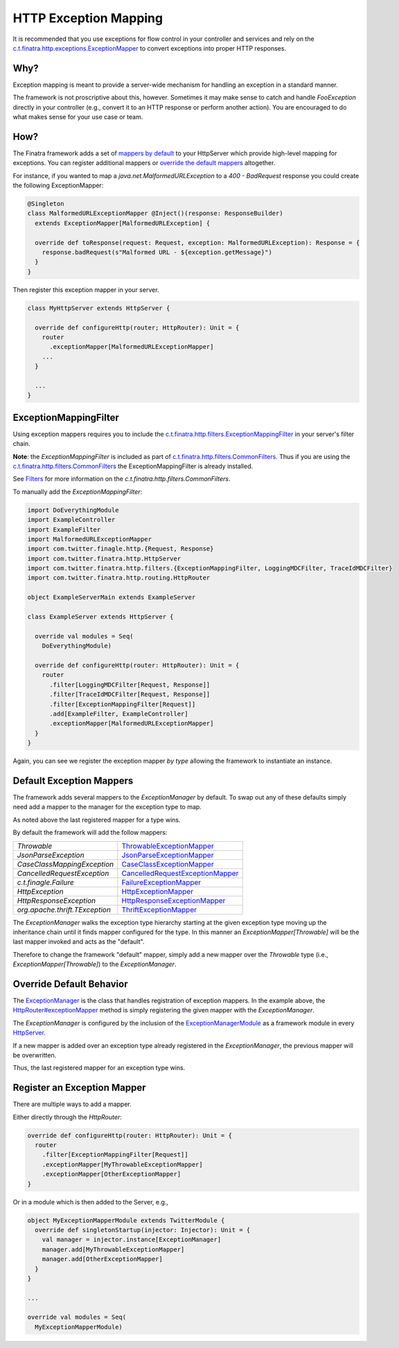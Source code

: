 .. _http_exceptions:

HTTP Exception Mapping
======================

It is recommended that you use exceptions for flow control in your controller and services and rely on the `c.t.finatra.http.exceptions.ExceptionMapper <https://github.com/twitter/finatra/blob/develop/http/src/main/scala/com/twitter/finatra/http/exceptions/ExceptionMapper.scala>`__ to convert exceptions into proper HTTP responses.

Why?
----

Exception mapping is meant to provide a server-wide mechanism for handling an exception in a standard manner.

The framework is not proscriptive about this, however. Sometimes it may make sense to catch and handle `FooException` directly in your controller (e.g., convert it to an HTTP response or perform another action). You are
encouraged to do what makes sense for your use case or team.

How?
----

The Finatra framework adds a set of `mappers by default <#default-exception-mappers>`__ to your HttpServer which provide high-level mapping for exceptions. You can register additional mappers or `override the default mappers <#override-default-behavior>`__ altogether.

For instance, if you wanted to map a `java.net.MalformedURLException` to a `400 - BadRequest` response you could create the following ExceptionMapper:

.. code:: scala

    @Singleton
    class MalformedURLExceptionMapper @Inject()(response: ResponseBuilder)
      extends ExceptionMapper[MalformedURLException] {

      override def toResponse(request: Request, exception: MalformedURLException): Response = {
        response.badRequest(s"Malformed URL - ${exception.getMessage}")
      }
    }


Then register this exception mapper in your server.

.. code:: scala

    class MyHttpServer extends HttpServer {

      override def configureHttp(router; HttpRouter): Unit = {
        router
          .exceptionMapper[MalformedURLExceptionMapper]
        ...
      }

      ...
    }

ExceptionMappingFilter
----------------------

Using exception mappers requires you to include the `c.t.finatra.http.filters.ExceptionMappingFilter <https://github.com/twitter/finatra/blob/develop/http/src/main/scala/com/twitter/finatra/http/filters/ExceptionMappingFilter.scala>`__ in your server's filter chain.

**Note**: the `ExceptionMappingFilter` is included as part of `c.t.finatra.http.filters.CommonFilters <https://github.com/twitter/finatra/blob/develop/http/src/main/scala/com/twitter/finatra/http/filters/CommonFilters.scala>`__. Thus if you are using the `c.t.finatra.http.filters.CommonFilters <https://github.com/twitter/finatra/blob/develop/http/src/main/scala/com/twitter/finatra/http/filters/CommonFilters.scala>`__ the ExceptionMappingFilter is already installed.

See `Filters <filters.html#c-t-finatra-http-filters-commonfilters>`__ for more information on the `c.t.finatra.http.filters.CommonFilters`.

To manually add the `ExceptionMappingFilter`:

.. code:: scala

    import DoEverythingModule
    import ExampleController
    import ExampleFilter
    import MalformedURLExceptionMapper
    import com.twitter.finagle.http.{Request, Response}
    import com.twitter.finatra.http.HttpServer
    import com.twitter.finatra.http.filters.{ExceptionMappingFilter, LoggingMDCFilter, TraceIdMDCFilter}
    import com.twitter.finatra.http.routing.HttpRouter

    object ExampleServerMain extends ExampleServer

    class ExampleServer extends HttpServer {

      override val modules = Seq(
        DoEverythingModule)

      override def configureHttp(router: HttpRouter): Unit = {
        router
          .filter[LoggingMDCFilter[Request, Response]]
          .filter[TraceIdMDCFilter[Request, Response]]
          .filter[ExceptionMappingFilter[Request]]
          .add[ExampleFilter, ExampleController]
          .exceptionMapper[MalformedURLExceptionMapper]
      }
    }


Again, you can see we register the exception mapper *by type* allowing the framework to instantiate an instance.

Default Exception Mappers
-------------------------

The framework adds several mappers to the `ExceptionManager` by default. To swap out any of these defaults simply need add a mapper to the manager for the exception type to map.

As noted above the last registered mapper for a type wins.

By default the framework will add the follow mappers:

==============================  ============================================================================================================================================================================================
`Throwable`                     `ThrowableExceptionMapper <https://github.com/twitter/finatra/blob/develop/http/src/main/scala/com/twitter/finatra/http/internal/exceptions/ThrowableExceptionMapper.scala>`__

`JsonParseException`            `JsonParseExceptionMapper <https://github.com/twitter/finatra/blob/develop/http/src/main/scala/com/twitter/finatra/http/internal/exceptions/json/JsonParseExceptionMapper.scala>`__

`CaseClassMappingException`     `CaseClassExceptionMapper <https://github.com/twitter/finatra/blob/develop/http/src/main/scala/com/twitter/finatra/http/internal/exceptions/json/CaseClassExceptionMapper.scala>`__

`CancelledRequestException`     `CancelledRequestExceptionMapper <https://github.com/twitter/finatra/blob/develop/http/src/main/scala/com/twitter/finatra/http/internal/exceptions/CancelledRequestExceptionMapper.scala>`__

`c.t.finagle.Failure`           `FailureExceptionMapper <https://github.com/twitter/finatra/blob/develop/http/src/main/scala/com/twitter/finatra/http/internal/exceptions/FailureExceptionMapper.scala>`__

`HttpException`                 `HttpExceptionMapper <https://github.com/twitter/finatra/blob/develop/http/src/main/scala/com/twitter/finatra/http/internal/exceptions/HttpExceptionMapper.scala>`__

`HttpResponseException`         `HttpResponseExceptionMapper <https://github.com/twitter/finatra/blob/develop/http/src/main/scala/com/twitter/finatra/http/internal/exceptions/HttpResponseExceptionMapper.scala>`__

`org.apache.thrift.TException`  `ThriftExceptionMapper <https://github.com/twitter/finatra/blob/develop/http/src/main/scala/com/twitter/finatra/http/internal/exceptions/ThriftExceptionMapper.scala>`__
==============================  ============================================================================================================================================================================================

The `ExceptionManager` walks the exception type hierarchy starting at the given exception type moving up the inheritance chain until it finds mapper configured for the type.
In this manner an `ExceptionMapper[Throwable]` will be the last mapper invoked and acts as the "default".

Therefore to change the framework "default" mapper, simply add a new mapper over the `Throwable` type (i.e., `ExceptionMapper[Throwable]`) to the `ExceptionManager`.

Override Default Behavior
-------------------------

The `ExceptionManager <https://github.com/twitter/finatra/blob/develop/http/src/main/scala/com/twitter/finatra/http/exceptions/ExceptionManager.scala>`__ is the class that handles registration of exception mappers.
In the example above, the `HttpRouter#exceptionMapper <https://github.com/twitter/finatra/blob/c6e4716f082c0c8790d06d9e1664aacbd0c3fede/http/src/main/scala/com/twitter/finatra/http/routing/HttpRouter.scala#L51>`__ method is simply registering the given mapper
with the `ExceptionManager`.

The `ExceptionManager` is configured by the inclusion of the `ExceptionManagerModule <https://github.com/twitter/finatra/blob/develop/http/src/main/scala/com/twitter/finatra/http/modules/ExceptionManagerModule.scala>`__
as a framework module in every `HttpServer <https://github.com/twitter/finatra/blob/c6e4716f082c0c8790d06d9e1664aacbd0c3fede/http/src/main/scala/com/twitter/finatra/http/HttpServer.scala#L22>`__.

If a new mapper is added over an exception type already registered in the `ExceptionManager`, the previous mapper will be overwritten.

Thus, the last registered mapper for an exception type wins.

Register an Exception Mapper
----------------------------

There are multiple ways to add a mapper.

Either directly through the `HttpRouter`:

.. code:: scala

      override def configureHttp(router: HttpRouter): Unit = {
        router
          .filter[ExceptionMappingFilter[Request]]
          .exceptionMapper[MyThrowableExceptionMapper]
          .exceptionMapper[OtherExceptionMapper]
      }

Or in a module which is then added to the Server, e.g.,

.. code:: scala

      object MyExceptionMapperModule extends TwitterModule {
        override def singletonStartup(injector: Injector): Unit = {
          val manager = injector.instance[ExceptionManager]
          manager.add[MyThrowableExceptionMapper]
          manager.add[OtherExceptionMapper]
        }
      }

      ...

      override val modules = Seq(
        MyExceptionMapperModule)
